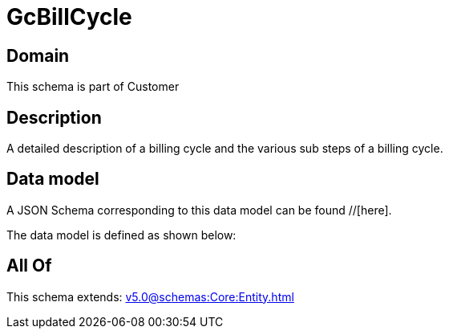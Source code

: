 = GcBillCycle

[#domain]
== Domain

This schema is part of Customer

[#description]
== Description
A detailed description of a billing cycle and the various sub steps of a billing cycle.


[#data_model]
== Data model

A JSON Schema corresponding to this data model can be found //[here].

The data model is defined as shown below:


[#all_of]
== All Of

This schema extends: xref:v5.0@schemas:Core:Entity.adoc[]
